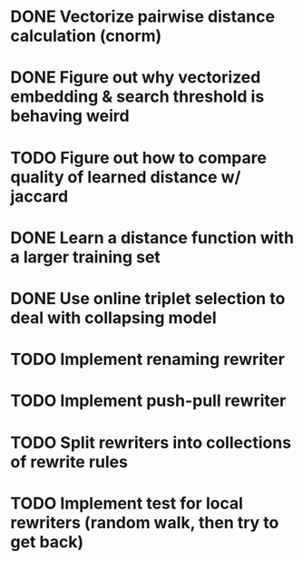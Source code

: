 * DONE Vectorize pairwise distance calculation (cnorm)
* DONE Figure out why vectorized embedding & search threshold is behaving weird
* TODO Figure out how to compare quality of learned distance w/ jaccard
* DONE Learn a distance function with a larger training set
* DONE Use online triplet selection to deal with collapsing model

* TODO Implement renaming rewriter
* TODO Implement push-pull rewriter
* TODO Split rewriters into collections of rewrite rules
* TODO Implement test for local rewriters (random walk, then try to get back)
